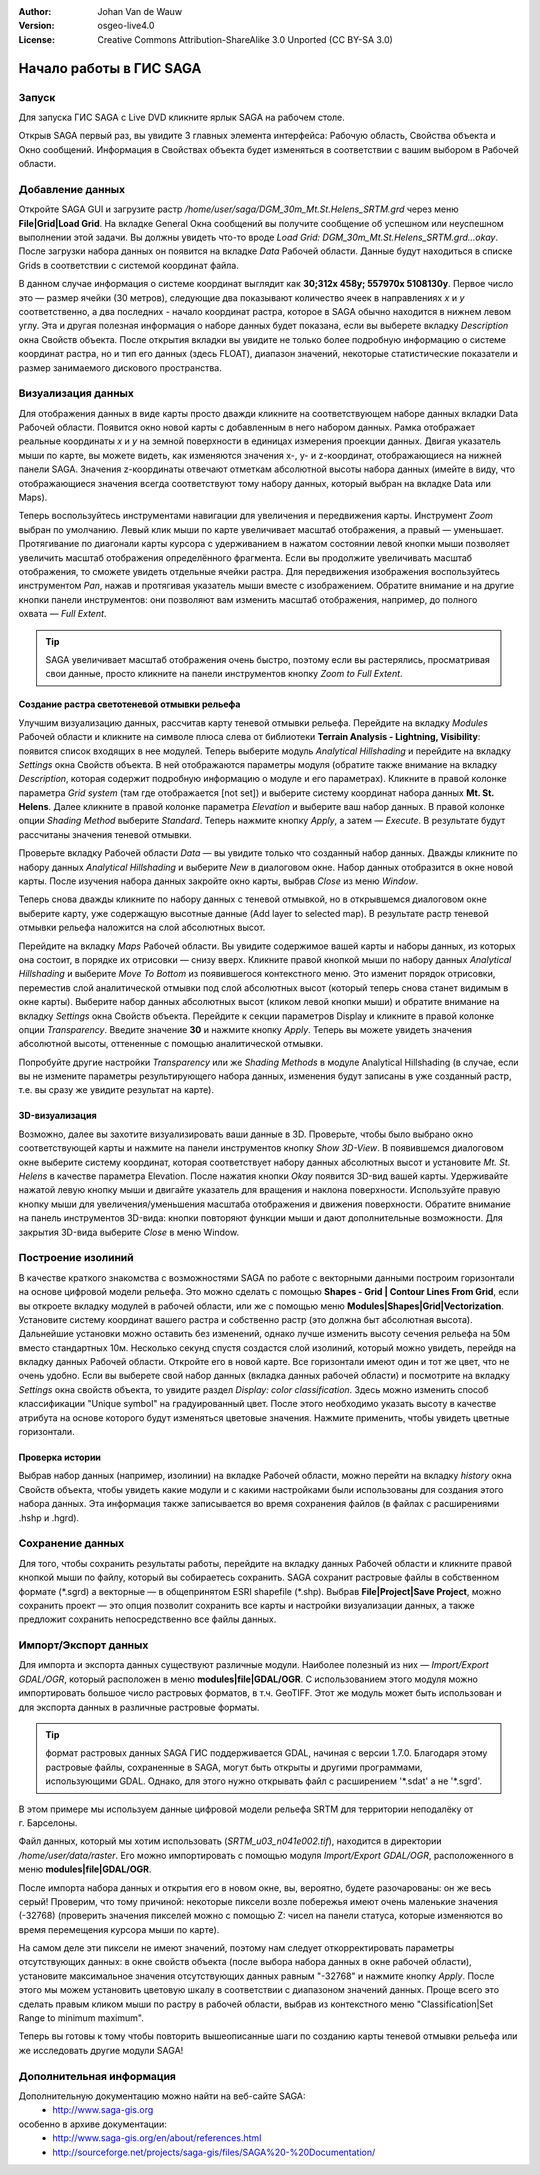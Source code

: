 ﻿:Author: Johan Van de Wauw
:Version: osgeo-live4.0
:License: Creative Commons Attribution-ShareAlike 3.0 Unported  (CC BY-SA 3.0)

.. image:: /images/project_logos/logo-saga.png
  :scale: 100 %
  :alt: логотип проекта
  :align: right
  :target: http://www.saga-gis.org


********************************************************************************
Начало работы в ГИС SAGA
********************************************************************************

Запуск
================================================================================

Для запуска ГИС SAGA с Live DVD кликните ярлык SAGA на рабочем столе.

Открыв SAGA первый раз, вы увидите 3 главных элемента интерфейса: Рабочую область, Свойства объекта и Окно сообщений. Информация в Свойствах объекта будет изменяться в соответствии с вашим выбором в Рабочей области.

  .. image:: /images/screenshots/saga/saga_guioverview.png
     :scale: 80

Добавление данных
================================================================================

Откройте SAGA GUI и загрузите растр `/home/user/saga/DGM_30m_Mt.St.Helens_SRTM.grd` через меню **File|Grid|Load Grid**. На 
вкладке General Окна сообщений вы получите сообщение об успешном или 
неуспешном выполнении этой задачи. Вы должны увидеть что-то вроде `Load Grid: DGM_30m_Mt.St.Helens_SRTM.grd...okay`. 
После загрузки набора данных он появится на вкладке *Data* Рабочей области. 
Данные будут находиться в списке Grids в соответствии с системой координат файла. 

В данном случае информация о системе координат выглядит как **30;312x 458y; 557970x 5108130y**. 
Первое число это — размер ячейки (30 метров), следующие два показывают количество ячеек в направлениях
*x* и *y* соответственно, а два последних - начало координат растра, которое в SAGA 
обычно находится  в нижнем левом  углу. Эта и другая полезная информация 
о наборе данных будет показана, если вы выберете вкладку *Description* окна Свойств объекта. После 
открытия вкладки вы увидите не только более подробную информацию о системе координат растра, 
но и тип его данных (здесь FLOAT), диапазон значений, некоторые статистические показатели 
и размер занимаемого дискового пространства.


Визуализация данных
================================================================================

Для отображения данных в виде карты просто дважди кликните на соответствующем 
наборе данных вкладки Data Рабочей области. Появится окно новой карты с добавленным
в него набором данных. Рамка отображает реальные координаты *x* и *y* на земной поверхности
в единицах измерения проекции данных. Двигая указатель мыши по карте, вы можете видеть,
как изменяются значения x-, y- и z-координат, отображающиеся на нижней панели SAGA. 
Значения z-координаты отвечают отметкам абсолютной высоты набора данных (имейте в виду, 
что отображающиеся значения всегда соответствуют тому набору данных, который выбран на 
вкладке Data или Maps).

Теперь воспользуйтесь инструментами навигации для увеличения и передвижения карты. 
Инструмент *Zoom* выбран по умолчанию. Левый клик мыши по карте увеличивает масштаб отображения, 
а правый — уменьшает. Протягивание по диагонали карты курсора с удерживанием в нажатом состоянии
левой кнопки мыши позволяет увеличить масштаб отображения определённого фрагмента. Если вы 
продолжите увеличивать масштаб отображения, то сможете увидеть отдельные ячейки растра. Для 
передвижения изображения воспользуйтесь инструментом *Pan*, нажав и протягивая указатель мыши
вместе с изображением. Обратите внимание и на другие кнопки панели инструментов: они позволяют
вам изменить масштаб отображения, например, до полного охвата — *Full Extent*.

.. image:: /images/screenshots/saga/saga_fullextent.png

.. tip:: SAGA увеличивает масштаб отображения очень быстро, поэтому если вы растерялись, просматривая свои данные, просто кликните на панели инструментов кнопку *Zoom to Full Extent*.

Создание растра светотеневой отмывки рельефа
~~~~~~~~~~~~~~~~~~~~~~~~~~~~~~~~~~~~~~~~~~~~~~~~~~~~~~~~~~~~~~~~~~~~~~~~~~~~~~~~

Улучшим визуализацию данных, рассчитав карту теневой отмывки рельефа. Перейдите на
вкладку *Modules* Рабочей области и кликните на символе плюса слева от 
библиотеки **Terrain Analysis - Lightning, Visibility**: появится 
список входящих в нее модулей. Теперь выберите модуль *Analytical Hillshading* и перейдите на
вкладку *Settings* окна Свойств объекта. В ней отображаются параметры модуля (обратите также внимание на вкладку *Description*, которая содержит подробную информацию о модуле и его параметрах). Кликните в правой колонке параметра *Grid system* (там где отображается [not set]) и выберите систему координат набора данных **Mt. St. Helens**. Далее кликните в правой колонке параметра *Elevation* и выберите ваш набор данных. В правой колонке опции *Shading Method* выберите *Standard*. Теперь нажмите кнопку *Apply*, а затем — *Execute*. В результате будут рассчитаны значения теневой отмывки.

Проверьте вкладку Рабочей области *Data* — вы увидите только что созданный набор данных. Дважды кликните по набору данных *Analytical Hillshading* и выберите *New* в диалоговом окне. Набор данных отобразится в окне новой карты. После изучения набора данных закройте окно карты, выбрав *Close* из меню *Window*.

Теперь снова дважды кликните по набору данных с теневой отмывкой, но в открывшемся диалоговом окне выберите карту, уже содержащую высотные данные (Add layer to selected map). В результате растр теневой отмывки рельефа наложится на слой абсолютных высот.

Перейдите на вкладку *Maps* Рабочей области. Вы увидите содержимое вашей карты и наборы данных, из которых она состоит, в порядке их отрисовки — снизу вверх. Кликните правой кнопкой мыши по набору данных *Analytical Hillshading* и выберите *Move To Bottom* из появившегося контекстного меню. Это изменит порядок отрисовки, переместив слой аналитической отмывки под слой абсолютных высот (который теперь снова станет видимым в окне карты). Выберите набор данных абсолютных высот (кликом левой кнопки мыши) и обратите внимание на вкладку *Settings* окна Свойств объекта. Перейдите к секции параметров Display и кликните в правой колонке опции *Transparency*. Введите значение **30** и нажмите кнопку *Apply*. Теперь вы можете увидеть значения абсолютной высоты, оттененные с помощью аналитической отмывки.

Попробуйте другие настройки *Transparency* или же *Shading Methods* в модуле Analytical Hillshading (в случае, если вы не измените параметры результирующего набора данных, изменения будут записаны в уже созданный растр, т.е. вы сразу же увидите результат на карте).

.. image:: /images/screenshots/saga/saga_withhillshade.png
    :scale: 80

3D-визуализация
~~~~~~~~~~~~~~~~~~~~~~~~~~~~~~~~~~~~~~~~~~~~~~~~~~~~~~~~~~~~~~~~~~~~~~~~~~~~~~~~
Возможно, далее вы захотите визуализировать ваши данные в 3D. Проверьте, чтобы было выбрано окно соответствующей карты и нажмите на панели инструментов кнопку *Show 3D-View*. В появившемся диалоговом окне выберите систему координат, которая соответствует набору данных абсолютных высот и установите *Mt. St. Helens* в качестве параметра Elevation. После нажатия кнопки *Okay* появится 3D-вид вашей карты. Удерживайте нажатой левую кнопку мыши и двигайте указатель для вращения и наклона поверхности. Используйте правую кнопку мыши для увеличения/уменьшения масштаба отображения и движения поверхности. Обратите внимание на панель инструментов 3D-вида: кнопки повторяют функции мыши и дают дополнительные возможности. Для закрытия 3D-вида выберите *Close* в меню Window.

.. image:: /images/screenshots/saga/saga_3d.png
    :scale: 80

Построение изолиний
================================================================================
В качестве краткого знакомства с возможностями SAGA по работе с векторными данными построим 
горизонтали на основе цифровой модели рельефа. Это можно сделать с помощью 
**Shapes - Grid | Contour Lines From Grid**, если вы откроете вкладку модулей в рабочей области, 
или же с помощью меню **Modules|Shapes|Grid|Vectorization**. Установите систему координат вашего растра и собственно растр 
(это должна быт абсолютная высота). Дальнейшие установки можно оставить без изменений, однако лучше изменить высоту сечения рельефа на 50м вместо стандартных 10м. 
Несколько секунд спустя создастся слой изолиний, который можно увидеть, перейдя на вкладку данных Рабочей области. Откройте его в новой карте. Все горизонтали имеют один и тот же цвет, что не очень удобно. Если вы выберете свой набор данных (вкладка данных рабочей области) и посмотрите на вкладку *Settings* окна свойств объекта, то увидите раздел *Display: color classification*. Здесь можно изменить способ классификации "Unique symbol" на градуированный цвет. После этого необходимо указать высоту в качестве атрибута на основе которого будут изменяться цветовые значения. Нажмите применить, чтобы увидеть цветные горизонтали.

Проверка истории
~~~~~~~~~~~~~~~~~~~~~~~~~~~~~~~~~~~~~~~~~~~~~~~~~~~~~~~~~~~~~~~~~~~~~~~~~~~~~~~~
Выбрав набор данных (например, изолинии) на вкладке Рабочей области, можно перейти на вкладку *history* окна Свойств объекта, чтобы увидеть какие модули и с какими настройками были использованы для создания этого набора данных. Эта информация также записывается во время сохранения файлов (в файлах с расширениями .hshp и .hgrd).

.. image:: /images/screenshots/saga/saga_contour_history.png
    :scale: 80

Сохранение данных
================================================================================
Для того, чтобы сохранить результаты работы, перейдите на вкладку данных Рабочей области и кликните правой кнопкой мыши по файлу, который вы собираетесь сохранить. SAGA сохранит растровые файлы в собственном формате (\*.sgrd) а векторные — в общепринятом ESRI shapefile (\*.shp). Выбрав **File|Project|Save Project**, можно сохранить проект — это опция позволит сохранить все карты и настройки визуализации данных, а также предложит сохранить непосредственно все файлы данных.

Импорт/Экспорт данных
================================================================================
Для импорта и экспорта данных существуют различные модули. Наиболее полезный из них — *Import/Export GDAL/OGR*, который расположен в меню **modules|file|GDAL/OGR**. С использованием этого модуля можно импортировать большое число растровых форматов, в т.ч. GeoTIFF. Этот же модуль может быть использован и для экспорта данных в различные растровые форматы.

.. tip:: формат растровых данных SAGA ГИС поддерживается GDAL, начиная с версии 1.7.0. Благодаря этому растровые файлы, сохраненные в SAGA, могут быть открыты и другими программами, использующими GDAL. Однако, для этого нужно открывать файл с расширением '\*.sdat' а не '\*.sgrd'.

В этом примере мы используем данные цифровой модели рельефа SRTM для территории неподалёку от г. Барселоны.

Файл данных, который мы хотим использовать (`SRTM_u03_n041e002.tif`), находится 
в директории `/home/user/data/raster`. Его можно импортировать с помощью модуля *Import/Export GDAL/OGR*, расположенного в меню **modules|file|GDAL/OGR**. 

После импорта набора данных и открытия его в новом окне, вы, вероятно, будете разочарованы: он же весь серый! Проверим, что тому причиной: некоторые пиксели возле побережья имеют очень маленькие значения (-32768) (проверить значения пикселей можно с помощью Z: чисел на панели статуса, которые изменяются во время перемещения курсора мыши по карте).

На самом деле эти пиксели не имеют значений, поэтому нам следует откорректировать параметры отсутствующих данных: в окне свойств объекта (после выбора набора данных в окне рабочей области), установите максимальное значения отсутствующих данных равным "-32768" и нажмите кнопку *Apply*. 
После этого мы можем установить цветовую шкалу в соответствии с диапазоном значений данных. Проще всего это сделать правым кликом мыши по растру в рабочей области, выбрав из контекстного меню "Classification|Set Range to minimum maximum".

Теперь вы готовы к тому чтобы повторить вышеописанные шаги по созданию карты теневой отмывки рельефа или же исследовать другие модули SAGA!

Дополнительная информация
================================================================================
Дополнительную документацию можно найти на веб-сайте SAGA:
 * http://www.saga-gis.org
особенно в архиве документации:
 * http://www.saga-gis.org/en/about/references.html 
 * http://sourceforge.net/projects/saga-gis/files/SAGA%20-%20Documentation/ 
